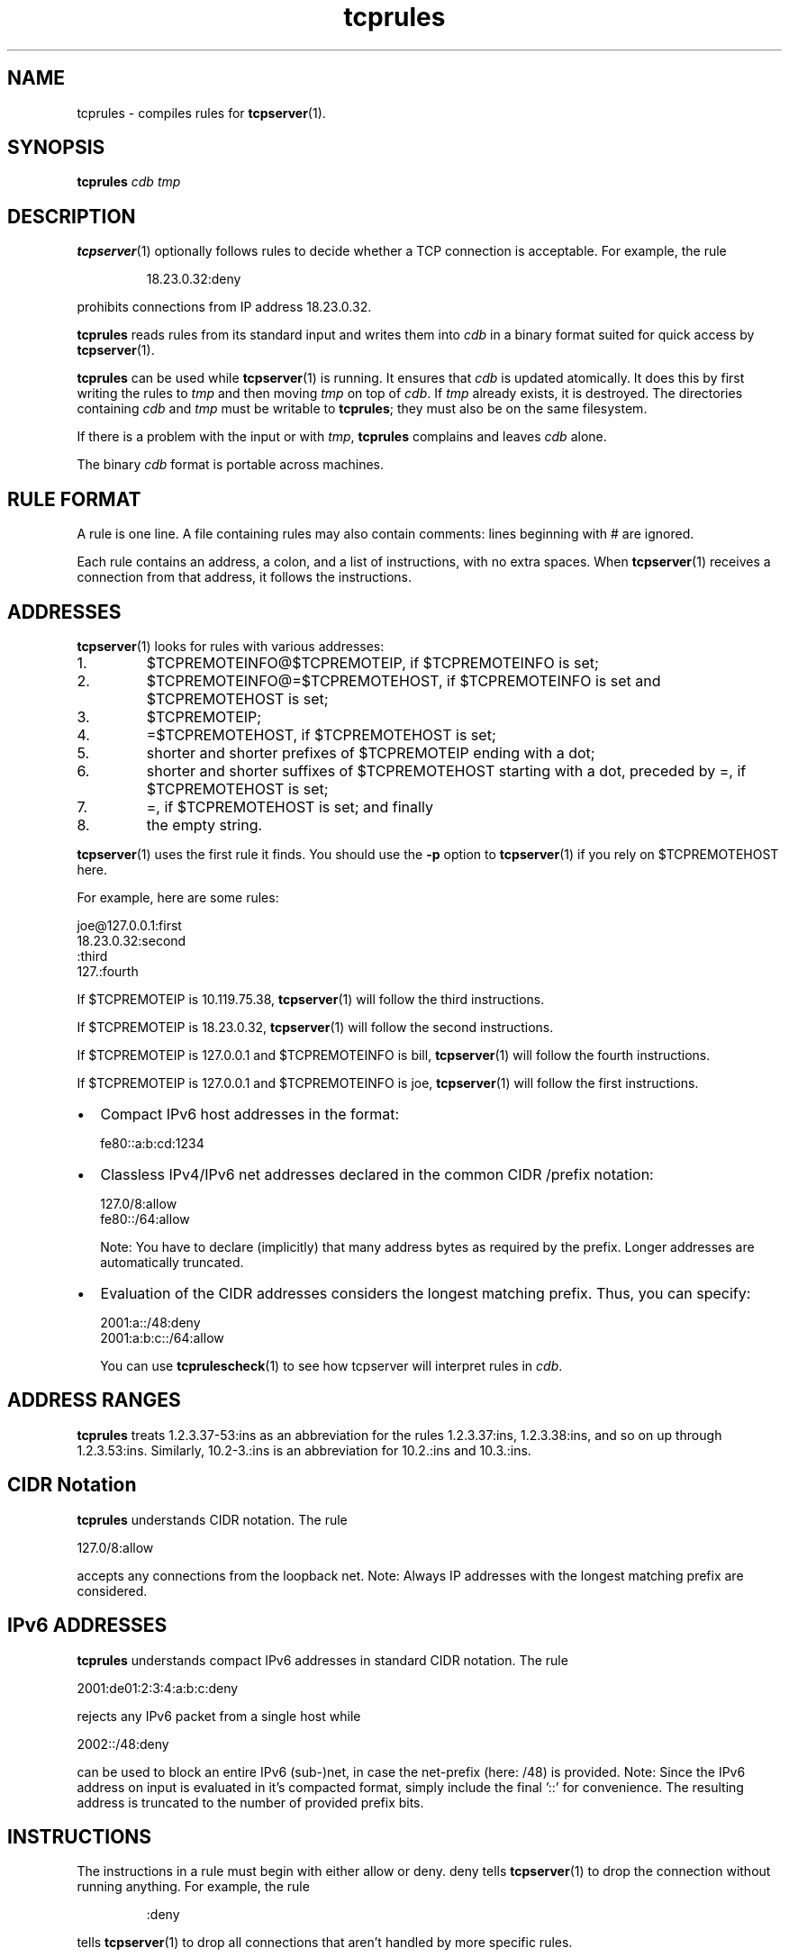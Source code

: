.TH tcprules 1
.SH NAME
tcprules \- compiles rules for
.BR tcpserver (1).
.SH SYNOPSIS
.B tcprules
.I cdb
.I tmp
.SH DESCRIPTION
.BR tcpserver (1)
optionally follows rules to decide whether a TCP connection is acceptable. For
example, the rule 
.IP
18.23.0.32:deny
.P
prohibits connections from IP address 18.23.0.32. 

.B tcprules
reads rules from its standard input and writes them into
.I cdb
in a binary format suited for quick access by
.BR tcpserver (1).

.B tcprules
can be used while
.BR tcpserver (1)
is running. It ensures that
.I cdb
is updated atomically. It does this by first writing the rules to
.I tmp
and then moving
.I tmp
on top of
.IR cdb .
If
.I tmp
already exists, it is destroyed. The directories containing
.I cdb
and
.I tmp
must be writable to
.BR tcprules ;
they must also be on the same filesystem. 

If there is a problem with the input or with
.IR tmp ,
.B tcprules
complains and leaves
.I cdb
alone. 

The binary
.I cdb
format is portable across machines.
.SH RULE FORMAT
A rule is one line. A file containing rules may also contain comments: lines
beginning with # are ignored. 

Each rule contains an address, a colon, and a list of instructions, with no
extra spaces. When
.BR tcpserver (1)
receives a connection from that address, it follows the instructions.
.SH ADDRESSES
.BR tcpserver (1)
looks for rules with various addresses: 
.IP 1.
$TCPREMOTEINFO@$TCPREMOTEIP, if $TCPREMOTEINFO is set; 
.IP 2.
$TCPREMOTEINFO@=$TCPREMOTEHOST, if $TCPREMOTEINFO is set and $TCPREMOTEHOST is
set;
.IP 3.
$TCPREMOTEIP; 
.IP 4.
=$TCPREMOTEHOST, if $TCPREMOTEHOST is set; 
.IP 5.
shorter and shorter prefixes of $TCPREMOTEIP ending with a dot; 
.IP 6.
shorter and shorter suffixes of $TCPREMOTEHOST starting with a dot, preceded
by =, if $TCPREMOTEHOST is set; 
.IP 7.
=, if $TCPREMOTEHOST is set; and finally 
.IP 8.
the empty string. 
.P
.BR tcpserver (1)
uses the first rule it finds. You should use the
.B -p
option to
.BR tcpserver (1)
if you rely on $TCPREMOTEHOST here. 

For example, here are some rules: 

     joe@127.0.0.1:first
     18.23.0.32:second
     :third
     127.:fourth

If $TCPREMOTEIP is 10.119.75.38,
.BR tcpserver (1)
will follow the third instructions. 

If $TCPREMOTEIP is 18.23.0.32,
.BR tcpserver (1)
will follow the second instructions. 

If $TCPREMOTEIP is 127.0.0.1 and $TCPREMOTEINFO is bill,
.BR tcpserver (1)
will follow the fourth instructions. 

If $TCPREMOTEIP is 127.0.0.1 and $TCPREMOTEINFO is joe,
.BR tcpserver (1)
will follow the first instructions. 

.IP \[bu] 2
Compact IPv6 host addresses in the format:

.EX
fe80::a:b:cd:1234
.EE

.IP \[bu]
Classless IPv4/IPv6 net addresses declared in the common CIDR /prefix notation:

.EX
127.0/8:allow
fe80::/64:allow
.EE

Note: You have to declare (implicitly) that many address bytes as required by the prefix.
Longer addresses are automatically truncated.

.IP \[bu]
Evaluation of the CIDR addresses considers the longest matching prefix. Thus, you can
specify:

.EX
2001:a::/48:deny
2001:a:b:c::/64:allow
.EE

You can use
.BR tcprulescheck (1)
to see how tcpserver will interpret rules in
.IR cdb .

.SH ADDRESS RANGES
.B tcprules
treats 1.2.3.37-53:ins as an abbreviation for the rules 1.2.3.37:ins,
1.2.3.38:ins, and so on up through 1.2.3.53:ins. Similarly, 10.2-3.:ins is an
abbreviation for 10.2.:ins and 10.3.:ins.

.SH CIDR Notation
.B tcprules
understands CIDR notation. The rule

.EX
127.0/8:allow
.EE

accepts any connections from the loopback net.
Note: Always IP addresses with the longest matching prefix are considered.

.SH IPv6 ADDRESSES
\fBtcprules\fR understands compact IPv6 addresses in standard CIDR notation. The rule

.EX
2001:de01:2:3:4:a:b:c:deny
.EE

rejects any IPv6 packet from a single host while

.EX
2002::/48:deny
.EE

can be used to block an entire IPv6 (sub-)net, in case the net-prefix (here: /48) is
provided.
Note: Since the IPv6 address on input is evaluated in it's compacted format, simply
include the final '::' for convenience. The resulting address is truncated to the number
of provided prefix bits.

.SH INSTRUCTIONS
The instructions in a rule must begin with either allow or deny. deny tells
.BR tcpserver (1)
to drop the connection without running anything. For example, the rule
.IP
:deny
.P
tells
.BR tcpserver (1)
to drop all connections that aren't handled by more specific rules. 

The instructions may continue with some environment variables, in the form
var="x".
.BR tcpserver (1)
adds an environment variable $var with value x. For example,
.IP
10.0.:allow,RELAYCLIENT="@fix.me"
.P
adds an environment variable $RELAYCLIENT with value @fix.me. The quotes may
be replaced by any repeated character:
.IP
10.0.:allow,RELAYCLIENT=/@fix.me/
.P
Any number of variables may be listed:
.IP
 127.0.0.1:allow,RELAYCLIENT="",TCPLOCALHOST="movie.edu"
 ::1:allow,RELAYCLIENT="",TCPLOCALHOST="movie.edu"
.SH SEE ALSO
tcpserver(1),
tcprulescheck(1),
argv0(1),
fixcrio(1),
recordio(1),
rblsmtpd(1),
tcpclient(1),
who@(1),
date@(1),
finger@(1),
http@(1),
tcpcat(1),
mconnect(1),
tcp-environ(5)

http://cr.yp.to/ucspi-tcp.html
